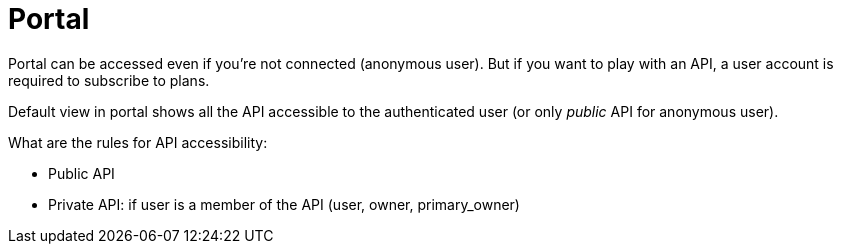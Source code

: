 = Portal
:page-sidebar: apim_1_x_sidebar
:page-permalink: apim/1.x/apim_consumerguide_portal.html
:page-folder: apim/user-guide/consumer
:page-layout: doc

Portal can be accessed even if you're not connected (anonymous user). But if you want to play with an API, a user account
is required to subscribe to plans.

Default view in portal shows all the API accessible to the authenticated user (or only _public_ API for anonymous user).

What are the rules for API accessibility:

* Public API
* Private API: if user is a member of the API (user, owner, primary_owner)
